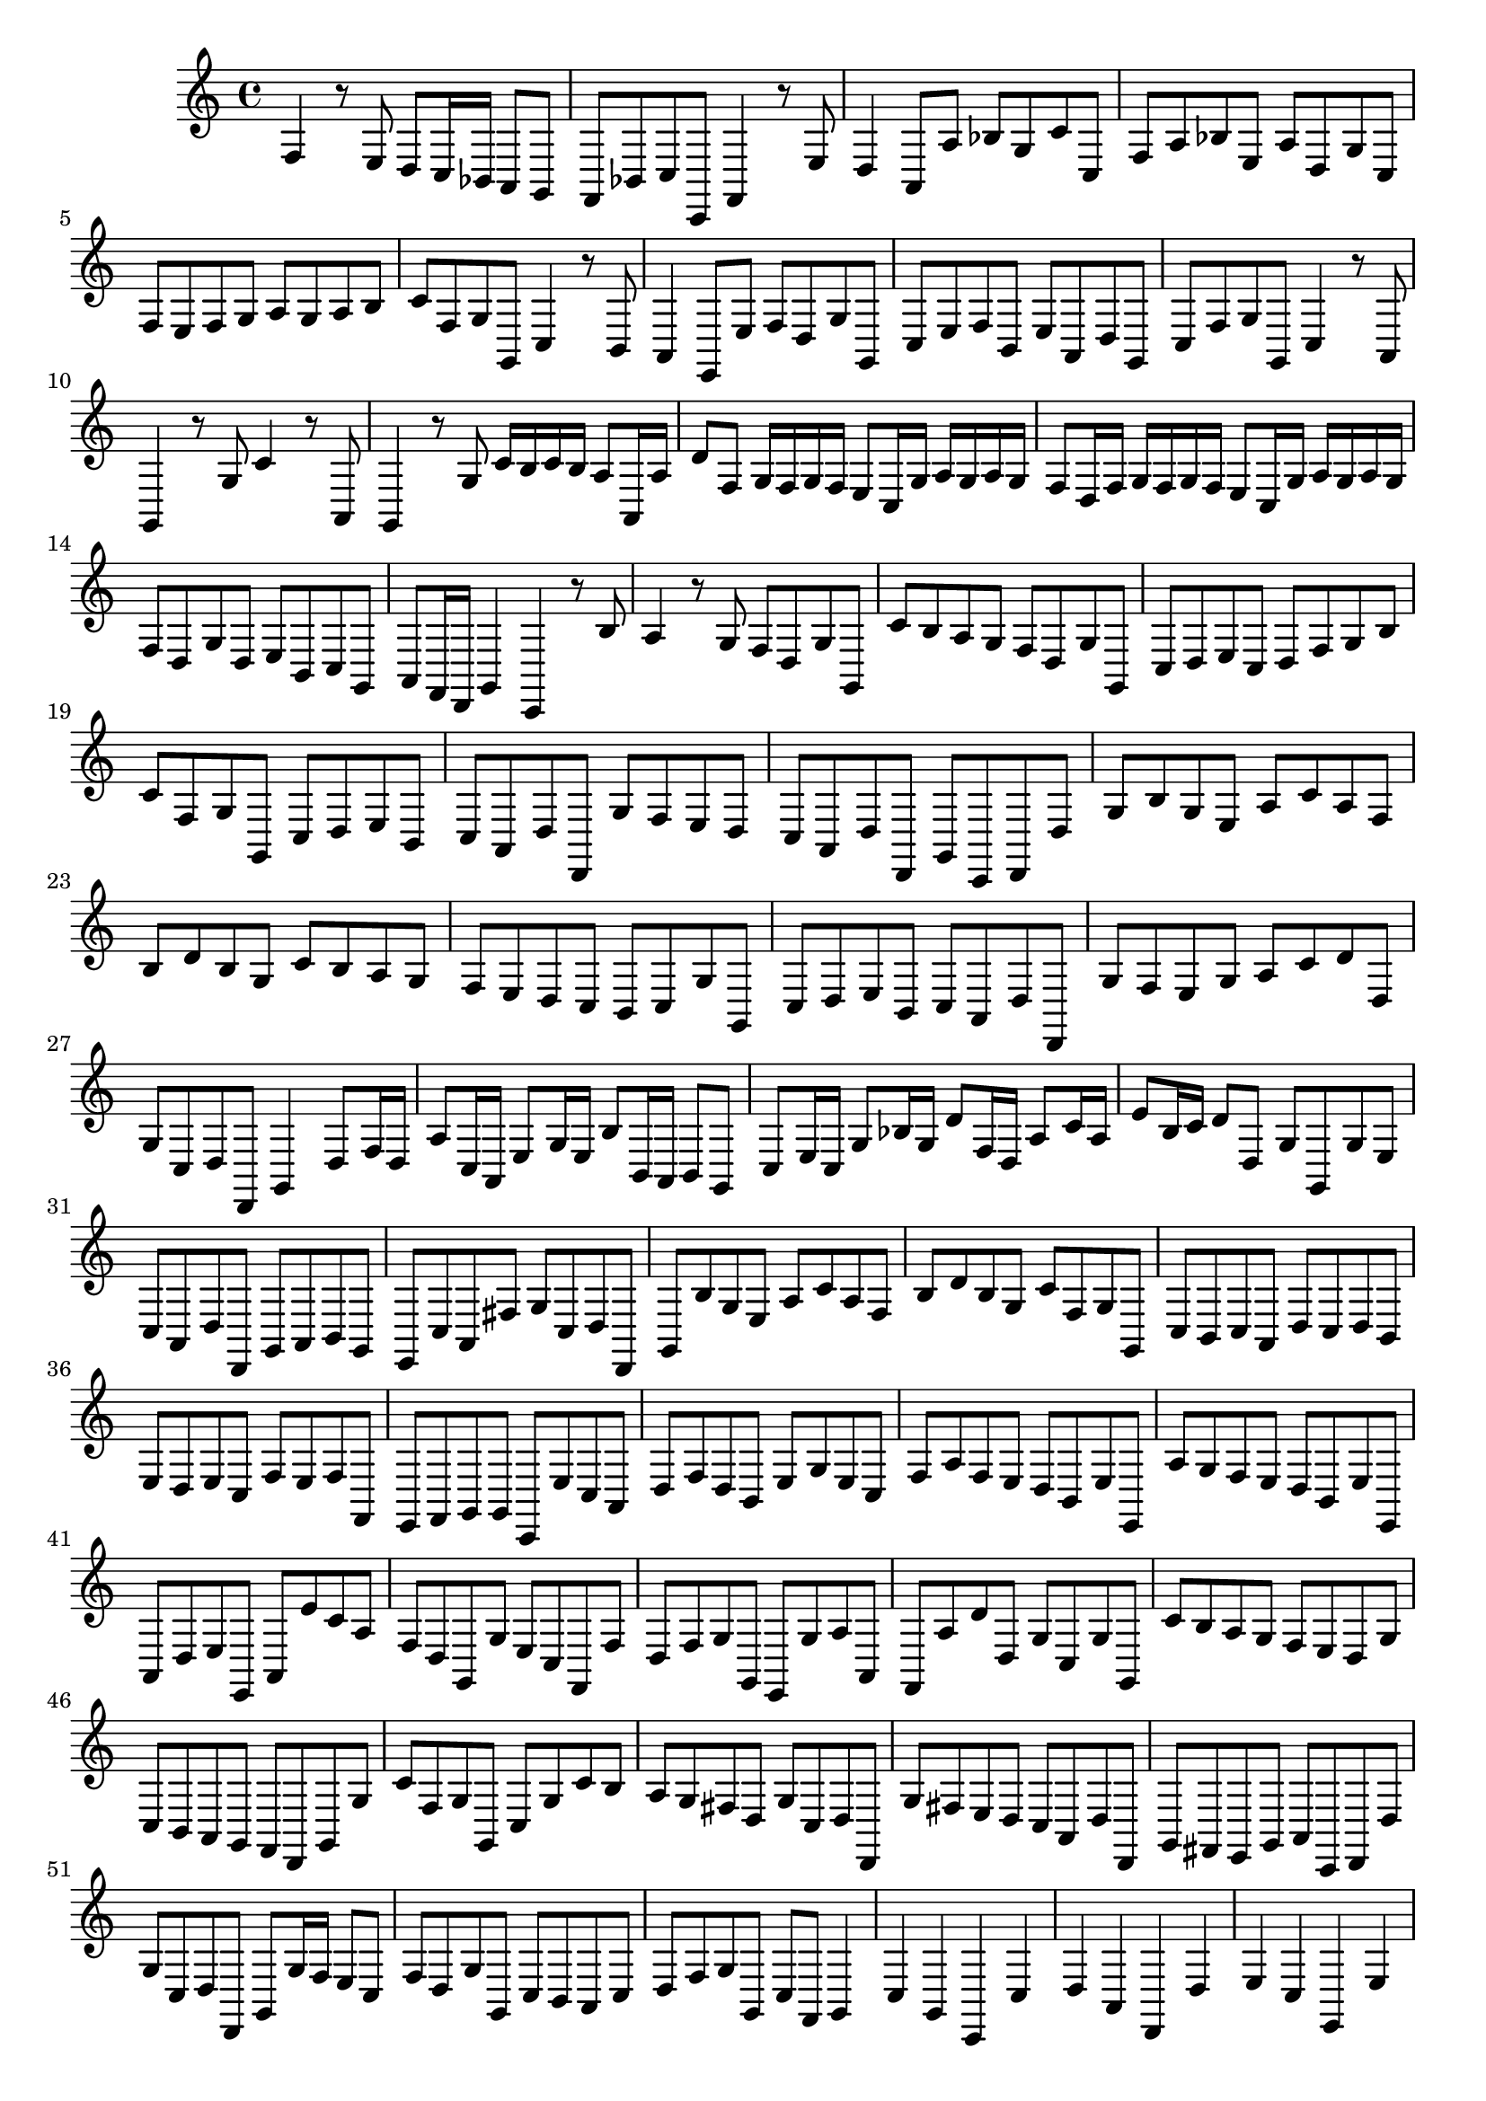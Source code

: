 \relative c {
  \key c \major
  \time 4/4
  
  f4 r8 e d c16 bes a8 g
  f bes c c, f4 r8 e'
  d4 a8 a' bes g c c,
  f a bes e, a d, g c,
  f e f g a g a b
  c f, g g, c4 r8 b
  a4 e8 e' f d g g,
  c e f b, e a, d g,
  c f g g, c4 r8 a
  g4 r8 g' c4 r8 a,
  g4 r8 g' c16 b c b a8 a,16 a'
  d8 f, g16 f g f e8 c16 g' a g a g
  f8 d16 f g f g f e8 c16 g' a g a g
  f8 d g d e b c g
  a f16 d g4 c, r8 b''
  a4 r8 g f d g g,
  c' b a g f d g g,
  c d e c d f g b
  c f, g g, c d e b
  c a d d, g' f e d
  c a d d, g c, d d'
  g b g e a c a f
  b d b g c b a g
  f e d c b c g' g,
  c d e b c a d d,
  g' f e g a c d d,
  g c, d d, g4 d'8 f16 d
  a'8 c,16 a e'8 g16 e b'8 b,16 a b8 g
  c e16 c g'8 bes16 g d'8 f,16 d a'8 c16 a
  e'8 b16 c d8 d, g g, g' e
  c a d d, g a b g
  e c' a fis' g c, d d,
  g b' g e a c a f
  b d b g c f, g g,
  c b c a d c d b
  e d e c f e f f,
  e f g g c, e' c a
  d f d b e g e c
  f a f e d b e e,
  a' g f e d b e e,
  a d e e, a e'' c a
  f d g, g' e c f, f'
  d f g g, e g' a a,
  f a' d d, g c, g' g,
  c' b a g f e d g
  c, b a g f d g g'
  c f, g g, c g' c b
  a g fis d g c, d d,
  g' fis e d c a d d,
  g fis e g a c, d d'
  g c, d d, g g'16 f e8 c
  f d g g, c b a c
  d f g g, c f, g4
  c g c, c' d a d, d'
  e c e, e' f c f, f'
  e f g g, c r r c'
  a4 r8 a f d g g,
  c\p r r c' a4 r8 a
  f d g g, c\fermata r r4
}